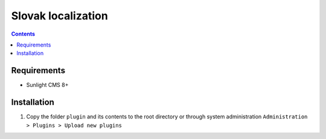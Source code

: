 Slovak localization
###################

.. contents::

Requirements
************

- Sunlight CMS 8+

Installation
************

#. Copy the folder ``plugin`` and its contents to the root directory or through system administration ``Administration > Plugins > Upload new plugins``
